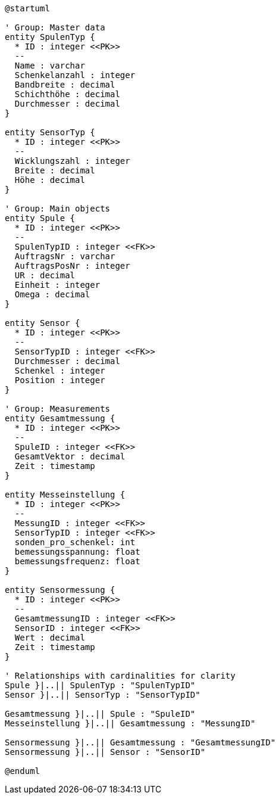 [plantuml, format="svg"]
----
@startuml

' Group: Master data
entity SpulenTyp {
  * ID : integer <<PK>>
  --
  Name : varchar
  Schenkelanzahl : integer
  Bandbreite : decimal
  Schichthöhe : decimal
  Durchmesser : decimal
}

entity SensorTyp {
  * ID : integer <<PK>>
  --
  Wicklungszahl : integer
  Breite : decimal
  Höhe : decimal
}

' Group: Main objects
entity Spule {
  * ID : integer <<PK>>
  --
  SpulenTypID : integer <<FK>>
  AuftragsNr : varchar
  AuftragsPosNr : integer
  UR : decimal
  Einheit : integer
  Omega : decimal
}

entity Sensor {
  * ID : integer <<PK>>
  --
  SensorTypID : integer <<FK>>
  Durchmesser : decimal
  Schenkel : integer
  Position : integer
}

' Group: Measurements
entity Gesamtmessung {
  * ID : integer <<PK>>
  --
  SpuleID : integer <<FK>>
  GesamtVektor : decimal
  Zeit : timestamp
}

entity Messeinstellung {
  * ID : integer <<PK>>
  --
  MessungID : integer <<FK>>
  SensorTypID : integer <<FK>>
  sonden_pro_schenkel: int
  bemessungsspannung: float
  bemessungsfrequenz: float
}

entity Sensormessung {
  * ID : integer <<PK>>
  --
  GesamtmessungID : integer <<FK>>
  SensorID : integer <<FK>>
  Wert : decimal
  Zeit : timestamp
}

' Relationships with cardinalities for clarity
Spule }|..|| SpulenTyp : "SpulenTypID"
Sensor }|..|| SensorTyp : "SensorTypID"

Gesamtmessung }|..|| Spule : "SpuleID"
Messeinstellung }|..|| Gesamtmessung : "MessungID"

Sensormessung }|..|| Gesamtmessung : "GesamtmessungID"
Sensormessung }|..|| Sensor : "SensorID"

@enduml
